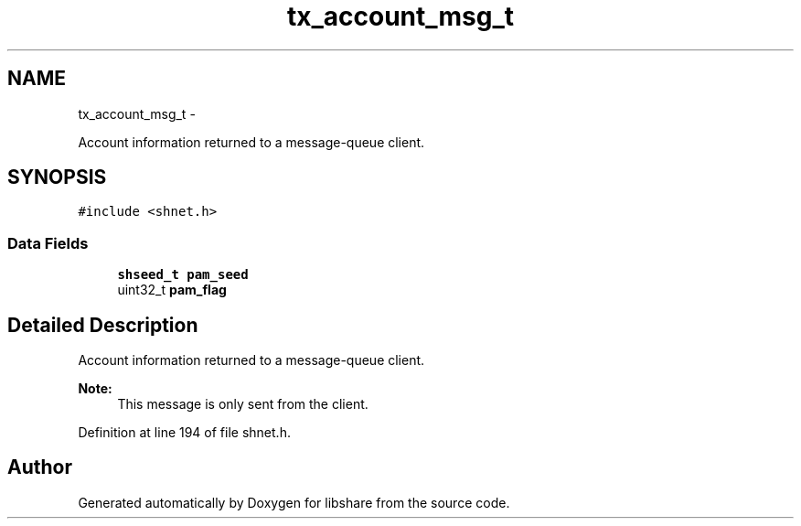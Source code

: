 .TH "tx_account_msg_t" 3 "14 Apr 2015" "Version 2.25" "libshare" \" -*- nroff -*-
.ad l
.nh
.SH NAME
tx_account_msg_t \- 
.PP
Account information returned to a message-queue client.  

.SH SYNOPSIS
.br
.PP
.PP
\fC#include <shnet.h>\fP
.SS "Data Fields"

.in +1c
.ti -1c
.RI "\fBshseed_t\fP \fBpam_seed\fP"
.br
.ti -1c
.RI "uint32_t \fBpam_flag\fP"
.br
.in -1c
.SH "Detailed Description"
.PP 
Account information returned to a message-queue client. 

\fBNote:\fP
.RS 4
This message is only sent from the client. 
.RE
.PP

.PP
Definition at line 194 of file shnet.h.

.SH "Author"
.PP 
Generated automatically by Doxygen for libshare from the source code.
